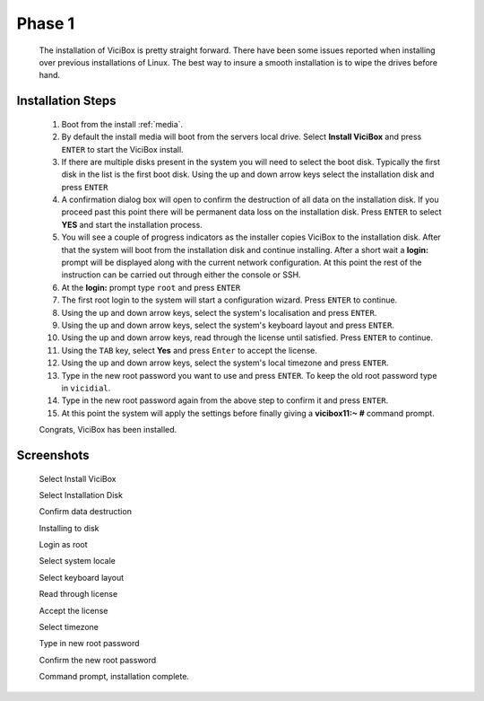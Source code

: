 =======
Phase 1
=======

   The installation of ViciBox is pretty straight forward. There have been some issues reported when installing over previous installations of Linux. The best way to insure a smooth installation is to wipe the drives before hand.

Installation Steps
------------------

   #. Boot from the install :ref:`media`.
   #. By default the install media will boot from the servers local drive. Select **Install ViciBox** and press ``ENTER`` to start the ViciBox install.
   #. If there are multiple disks present in the system you will need to select the boot disk. Typically the first disk in the list is the first boot disk. Using the up and down arrow keys select the installation disk and press ``ENTER``
   #. A confirmation dialog box will open to confirm the destruction of all data on the installation disk. If you proceed past this point there will be permanent data loss on the installation disk. Press ``ENTER`` to select **YES** and start the installation process.
   #. You will see a couple of progress indicators as the installer copies ViciBox to the installation disk. After that the system will boot from the installation disk and continue installing. After a short wait a **login:** prompt will be displayed along with the current network configuration. At this point the rest of the instruction can be carried out through either the console or SSH.
   #. At the **login:** prompt type ``root`` and press ``ENTER``
   #. The first root login to the system will start a configuration wizard. Press ``ENTER`` to continue.
   #. Using the up and down arrow keys, select the system's localisation and press ``ENTER``.
   #. Using the up and down arrow keys, select the system's keyboard layout and press ``ENTER``.
   #. Using the up and down arrow keys, read through the license until satisfied. Press ``ENTER`` to continue.
   #. Using the ``TAB`` key, select **Yes** and press ``Enter`` to accept the license.
   #. Using the up and down arrow keys, select the system's local timezone and press ``ENTER``.
   #. Type in the new root password you want to use and press ``ENTER``. To keep the old root password type in ``vicidial``.
   #. Type in the new root password again from the above step to confirm it and press ``ENTER``.
   #. At this point the system will apply the settings before finally giving a **vicibox11\:~ #** command prompt.
   
   Congrats, ViciBox has been installed.

Screenshots
-----------
   Select Install ViciBox
      .. image:: ./phase1/boot-installer.png
         :alt: Select ViciBox installer
         :width: 665

   Select Installation Disk
      .. image:: ./phase1/select-target.png
         :alt: Select installation disk if multiple drives
         :width: 665

   Confirm data destruction
      .. image:: ./phase1/confirm-target.png
         :alt: Confirm erasure of installation disk
         :width: 665
   
   Installing to disk
      .. image:: ./phase1/install-to-disk.png
         :alt: ViciBox is being installed to the installation disk
         :width: 665

   Login as root
      .. image:: ./phase1/login-prompt.png
         :alt: Login Prompt
         :width: 665

   Select system locale
      .. image:: ./phase1/select-locale.png
         :alt: Select systems local
         :width: 665

   Select keyboard layout
      .. image:: ./phase1/select-keyboard.png
         :alt: Select the systems keyboard layout
         :width: 665

   Read through license
      .. image:: ./phase1/show-license.png
         :alt: Read through the systems licenses
         :width: 665

   Accept the license
      .. image:: ./phase1/accept-license.png
         :alt: Accept the licenses
         :width: 665

   Select timezone
      .. image:: ./phase1/select-timezone.png
         :alt: Select systems timezone
         :width: 665

   Type in new root password
      .. image:: ./phase1/enter-root-password.png
         :alt: Enter the systems new root password
         :width: 665

   Confirm the new root password
      .. image:: ./phase1/confirm-root-password.png
         :alt: Confirm the new root password
         :width: 665

   Command prompt, installation complete.
      .. image:: ./phase1/installation-complete.png
         :alt: Installation is complete when you have a command prompt
         :width: 665